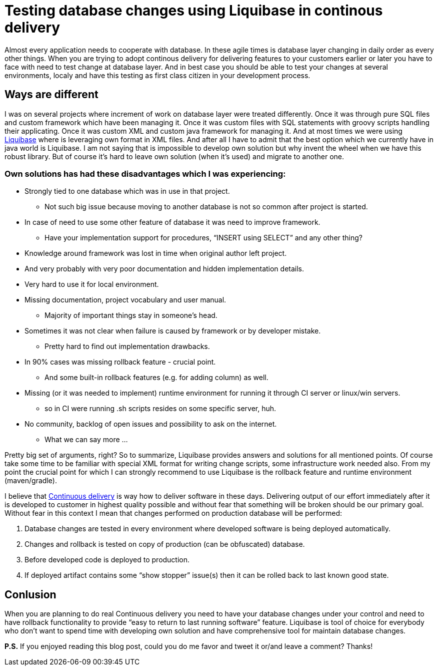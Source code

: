 = Testing database changes using Liquibase in continous delivery
:hp-image: /covers/testing-database-changes-using-liquibase.png
:hp-tags: architecture, continuous delivery, database, liquibase
:hp-alt-title: Testing database changes using Liquibase in continous delivery
:published_at: 2015-12-14
:liquibase-link: http://www.liquibase.org[Liquibase]
:continuous-delivery-link: https://en.wikipedia.org/wiki/Continuous_delivery[Continuous delivery]

Almost every application needs to cooperate with database. In these agile times is database layer changing in daily order as every other things. When you are trying to adopt continous delivery for delivering features to your customers earlier or later you have to face with need to test change at database layer. And in best case you should be able to test your changes at several environments, localy and have this testing as first class citizen in your development process.

== Ways are different
I was on several projects where increment of work on database layer were treated differently. Once it was through pure SQL files and custom framework which have been managing it. Once it was custom files with SQL statements with groovy scripts handling their applicating. Once it was custom XML and custom java framework for managing it. And at most times we were using {liquibase-link} where is leveraging own format in XML files. And after all I have to admit that the best option which we currently have in java world is Liquibase. I am not saying that is impossible to develop own solution but why invent the wheel when we have this robust library. But of course it's hard to leave own solution (when it's used) and migrate to another one.

=== Own solutions has had these disadvantages which I was experiencing:
* Strongly tied to one database which was in use in that project.
** Not such big issue because moving to another database is not so common after project is started.
* In case of need to use some other feature of database it was need to improve framework.
** Have your implementation support for procedures, “INSERT using SELECT” and any other thing?
* Knowledge around framework was lost in time when original author left project.
* And very probably with very poor documentation and hidden implementation details.
* Very hard to use it for local environment.
* Missing documentation, project vocabulary and user manual.
** Majority of important things stay in someone’s head.
* Sometimes it was not clear when failure is caused by framework or by developer mistake.
** Pretty hard to find out implementation drawbacks.
* In 90% cases was missing rollback feature - crucial point.
** And some built-in rollback features (e.g. for adding column) as well.
* Missing (or it was needed to implement) runtime environment for running it through CI server or linux/win servers.
** so in CI were running .sh scripts resides on some specific server, huh.
* No community, backlog of open issues and possibility to ask on the internet.
** What we can say more ...

Pretty big set of arguments, right? So to summarize, Liquibase provides answers and solutions for all mentioned points. Of course take some time to be familiar with special XML format for writing change scripts, some infrastructure work needed also. From my point the crucial point for which I can strongly recommend to use Liquibase is the rollback feature and runtime environment (maven/gradle).

I believe that {continuous-delivery-link} is way how to deliver software in these days. Delivering output of our effort immediately after it is developed to customer in highest quality possible and without fear that something will be broken should be our primary goal. Without fear in this context I mean that changes performed on production database will be performed:

. Database changes are tested in every environment where developed software is being deployed automatically.
. Changes and rollback is tested on copy of production (can be obfuscated) database.
. Before developed code is deployed to production.
. If deployed artifact contains some “show stopper” issue(s) then it can be rolled back to last known good state.

== Conlusion

When you are planning to do real Continuous delivery you need to have your database changes under your control and need to have rollback functionality to provide “easy to return to last running software” feature. Liquibase is tool of choice for everybody who don’t want to spend time with developing own solution and have comprehensive tool for maintain database changes.

*P.S.* If you enjoyed reading this blog post, could you do me favor and tweet it or/and leave a comment? Thanks!